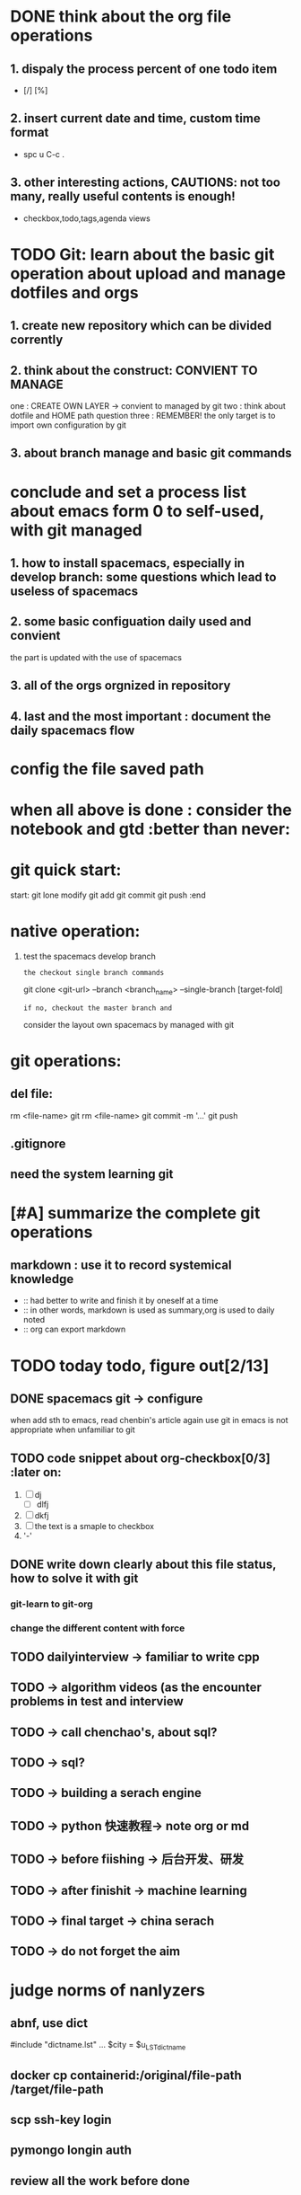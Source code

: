 * DONE think about the org file operations
CLOSED: [2015-09-22 周二 19:56]
** 1. dispaly the process percent of one  todo item 
- [/] [%]
** 2. insert current date and time, custom time format
- spc u C-c .
** 3. other interesting actions, CAUTIONS: not too many, really useful contents is enough! 
- checkbox,todo,tags,agenda views
* TODO Git: learn about the basic git operation about upload and manage dotfiles and orgs
** 1. create new repository which can be divided corrently
** 2. think about the construct: CONVIENT TO MANAGE
    one : CREATE OWN LAYER -> convient to managed by git
    two : think about dotfile and HOME path question
    three : REMEMBER! the only target is to import own configuration by git
** 3. about branch manage and basic git commands
* conclude and set a process list about emacs form 0 to self-used, with git managed
** 1. how to install spacemacs, especially in develop branch: some questions which lead to useless of spacemacs
** 2. some basic configuation daily used and convient
    the part is updated with the use of spacemacs
** 3. all of the orgs orgnized in repository 
** 4. last and the most important : document the daily spacemacs flow 
* config the file saved path
* when all above is done : consider the notebook and gtd  :better than never:
* git quick start:
start:
git lone 
modify
git add
git commit
git push
:end
* native operation:
1. test the spacemacs develop branch
   : the checkout single branch commands
     git clone <git-url> --branch <branch_name> --single-branch [target-fold]
   : if no, checkout the master branch and 
     consider the layout own spacemacs by managed with git
* git operations:
** del file:
   rm <file-name>
   git rm <file-name>
   git commit -m '...'
   git push
** .gitignore
** need the system learning git 
* [#A] summarize the complete git operations 
** markdown : use it to record systemical knowledge
- :: had better to write and finish it by oneself at a time 
- :: in other words, markdown is used as summary,org is used to daily noted
- :: org can export markdown
* TODO today todo, figure out[2/13]
** DONE spacemacs git -> configure
CLOSED: [2015-09-11 周五 16:23]
when add sth to emacs, read chenbin's article again
use git in emacs is not appropriate when unfamiliar to git
** TODO code snippet about org-checkbox[0/3]                     :later on:
1. [ ] dj
   - [ ] dlfj
2. [ ] dkfj
3. [ ] the text is a smaple to checkbox
4. '-'
** DONE write down clearly about this file status, how to solve it with git
CLOSED: [2015-09-11 周五 16:16]
*** git-learn to git-org
*** change the different content with force
** TODO dailyinterview -> familiar to write cpp
** TODO -> algorithm videos (as the encounter problems in test and interview
** TODO -> call chenchao's,  about sql?
** TODO -> sql?
** TODO -> building a serach engine
** TODO -> python 快速教程-> note org or md
** TODO -> before fiishing -> 后台开发、研发
** TODO -> after finishit -> machine learning 
** TODO -> final target -> china serach
** TODO -> do not forget the aim
* judge norms of nanlyzers
** abnf, use dict
#include "dictname.lst"
...  $city = $u_LST_dictname
** docker cp containerid:/original/file-path /target/file-path
** scp ssh-key login
** pymongo longin auth
** review all the work before done
** how about too mang orgs?
* <2015-09-14 周一 10:40>[/] 
** upload papers today, finish the opening of papers thi week
* <2015-09-16 周三 10:16>[0/3] 
** TODO sth. for kindle dogear
** TODO quickly begin to process sth. and perfect it laterly
** TODO make sure the most important thing on eye
*** org capture and save file info function
